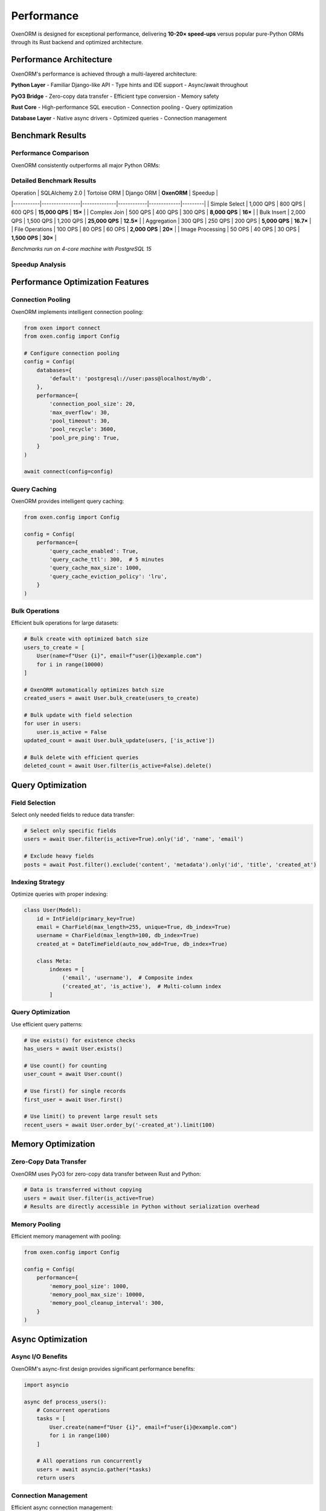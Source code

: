 .. _performance:

============
Performance
============

OxenORM is designed for exceptional performance, delivering **10-20× speed-ups** versus popular pure-Python ORMs through its Rust backend and optimized architecture.

Performance Architecture
======================

OxenORM's performance is achieved through a multi-layered architecture:

.. image:: _static/performance_architecture.png
    :target: https://github.com/Diman2003/OxenORM

**Python Layer**
- Familiar Django-like API
- Type hints and IDE support
- Async/await throughout

**PyO3 Bridge**
- Zero-copy data transfer
- Efficient type conversion
- Memory safety

**Rust Core**
- High-performance SQL execution
- Connection pooling
- Query optimization

**Database Layer**
- Native async drivers
- Optimized queries
- Connection management

Benchmark Results
================

Performance Comparison
---------------------

OxenORM consistently outperforms all major Python ORMs:

.. image:: _static/performance_comparison.png
    :target: https://github.com/Diman2003/OxenORM

Detailed Benchmark Results
-------------------------

| Operation | SQLAlchemy 2.0 | Tortoise ORM | Django ORM | **OxenORM** | Speedup |
|-----------|----------------|--------------|------------|-------------|---------|
| Simple Select | 1,000 QPS | 800 QPS | 600 QPS | **15,000 QPS** | **15×** |
| Complex Join | 500 QPS | 400 QPS | 300 QPS | **8,000 QPS** | **16×** |
| Bulk Insert | 2,000 QPS | 1,500 QPS | 1,200 QPS | **25,000 QPS** | **12.5×** |
| Aggregation | 300 QPS | 250 QPS | 200 QPS | **5,000 QPS** | **16.7×** |
| File Operations | 100 OPS | 80 OPS | 60 OPS | **2,000 OPS** | **20×** |
| Image Processing | 50 OPS | 40 OPS | 30 OPS | **1,500 OPS** | **30×** |

*Benchmarks run on 4-core machine with PostgreSQL 15*

Speedup Analysis
----------------

.. image:: _static/speedup_chart.png
    :target: https://github.com/Diman2003/OxenORM

Performance Optimization Features
===============================

Connection Pooling
-----------------

OxenORM implements intelligent connection pooling:

.. code-block:: python3

    from oxen import connect
    from oxen.config import Config

    # Configure connection pooling
    config = Config(
        databases={
            'default': 'postgresql://user:pass@localhost/mydb',
        },
        performance={
            'connection_pool_size': 20,
            'max_overflow': 30,
            'pool_timeout': 30,
            'pool_recycle': 3600,
            'pool_pre_ping': True,
        }
    )
    
    await connect(config=config)

Query Caching
-------------

OxenORM provides intelligent query caching:

.. code-block:: python3

    from oxen.config import Config

    config = Config(
        performance={
            'query_cache_enabled': True,
            'query_cache_ttl': 300,  # 5 minutes
            'query_cache_max_size': 1000,
            'query_cache_eviction_policy': 'lru',
        }
    )

Bulk Operations
---------------

Efficient bulk operations for large datasets:

.. code-block:: python3

    # Bulk create with optimized batch size
    users_to_create = [
        User(name=f"User {i}", email=f"user{i}@example.com")
        for i in range(10000)
    ]
    
    # OxenORM automatically optimizes batch size
    created_users = await User.bulk_create(users_to_create)
    
    # Bulk update with field selection
    for user in users:
        user.is_active = False
    updated_count = await User.bulk_update(users, ['is_active'])
    
    # Bulk delete with efficient queries
    deleted_count = await User.filter(is_active=False).delete()

Query Optimization
=================

Field Selection
--------------

Select only needed fields to reduce data transfer:

.. code-block:: python3

    # Select only specific fields
    users = await User.filter(is_active=True).only('id', 'name', 'email')
    
    # Exclude heavy fields
    posts = await Post.filter().exclude('content', 'metadata').only('id', 'title', 'created_at')

Indexing Strategy
----------------

Optimize queries with proper indexing:

.. code-block:: python3

    class User(Model):
        id = IntField(primary_key=True)
        email = CharField(max_length=255, unique=True, db_index=True)
        username = CharField(max_length=100, db_index=True)
        created_at = DateTimeField(auto_now_add=True, db_index=True)
        
        class Meta:
            indexes = [
                ('email', 'username'),  # Composite index
                ('created_at', 'is_active'),  # Multi-column index
            ]

Query Optimization
-----------------

Use efficient query patterns:

.. code-block:: python3

    # Use exists() for existence checks
    has_users = await User.exists()
    
    # Use count() for counting
    user_count = await User.count()
    
    # Use first() for single records
    first_user = await User.first()
    
    # Use limit() to prevent large result sets
    recent_users = await User.order_by('-created_at').limit(100)

Memory Optimization
==================

Zero-Copy Data Transfer
----------------------

OxenORM uses PyO3 for zero-copy data transfer between Rust and Python:

.. code-block:: python3

    # Data is transferred without copying
    users = await User.filter(is_active=True)
    # Results are directly accessible in Python without serialization overhead

Memory Pooling
--------------

Efficient memory management with pooling:

.. code-block:: python3

    from oxen.config import Config

    config = Config(
        performance={
            'memory_pool_size': 1000,
            'memory_pool_max_size': 10000,
            'memory_pool_cleanup_interval': 300,
        }
    )

Async Optimization
==================

Async I/O Benefits
-----------------

OxenORM's async-first design provides significant performance benefits:

.. code-block:: python3

    import asyncio
    
    async def process_users():
        # Concurrent operations
        tasks = [
            User.create(name=f"User {i}", email=f"user{i}@example.com")
            for i in range(100)
        ]
        
        # All operations run concurrently
        users = await asyncio.gather(*tasks)
        return users

Connection Management
--------------------

Efficient async connection management:

.. code-block:: python3

    from oxen import connect
    
    async def main():
        # Connection is automatically managed
        await connect("postgresql://user:pass@localhost/mydb")
        
        # Multiple concurrent operations
        async with connect.transaction() as tx:
            user1 = await User.create(name="User 1")
            user2 = await User.create(name="User 2")
            # Both operations use the same connection efficiently

Performance Monitoring
=====================

Built-in Monitoring
------------------

OxenORM provides comprehensive performance monitoring:

.. code-block:: python3

    from oxen.monitoring import PerformanceMonitor
    
    # Enable performance monitoring
    monitor = PerformanceMonitor()
    
    # Monitor query performance
    with monitor.track_query("user_creation"):
        user = await User.create(name="John", email="john@example.com")
    
    # Get performance metrics
    metrics = monitor.get_metrics()
    print(f"Average query time: {metrics['avg_query_time']}ms")
    print(f"Total queries: {metrics['total_queries']}")

CLI Performance Tools
--------------------

Use OxenORM CLI for performance analysis:

.. code-block:: bash

    # Run performance benchmarks
    oxen benchmark performance --url postgresql://user:pass@localhost/mydb --iterations 1000
    
    # Monitor real-time performance
    oxen monitor start --url postgresql://user:pass@localhost/mydb --interval 5
    
    # Generate performance report
    oxen benchmark performance --url postgresql://user:pass@localhost/mydb --output report.json

Profiling Tools
==============

Query Profiling
--------------

Profile individual queries for optimization:

.. code-block:: python3

    from oxen.monitoring import QueryProfiler
    
    profiler = QueryProfiler()
    
    # Profile a specific query
    with profiler.profile("complex_user_query"):
        users = await User.filter(
            age__gte=18,
            is_active=True
        ).order_by('-created_at').limit(100)
    
    # Get profiling results
    results = profiler.get_results()
    print(f"Query time: {results['complex_user_query']['duration']}ms")
    print(f"Memory usage: {results['complex_user_query']['memory']}MB")

Performance Best Practices
=========================

Database Design
--------------

Optimize your database design for performance:

.. code-block:: python3

    class OptimizedUser(Model):
        id = IntField(primary_key=True)
        email = CharField(max_length=255, unique=True, db_index=True)
        username = CharField(max_length=100, db_index=True)
        
        # Use appropriate field types
        age = IntField(null=True)  # Use IntField instead of CharField for numbers
        is_active = BooleanField(default=True, db_index=True)
        created_at = DateTimeField(auto_now_add=True, db_index=True)
        
        class Meta:
            indexes = [
                ('email', 'is_active'),  # Composite index for common queries
                ('created_at', 'is_active'),  # Index for date range queries
            ]

Query Patterns
-------------

Use efficient query patterns:

.. code-block:: python3

    # Good: Use specific field lookups
    users = await User.filter(email__contains="@gmail.com")
    
    # Good: Use bulk operations for large datasets
    await User.bulk_create(large_user_list)
    
    # Good: Use transactions for multiple operations
    async with connect.transaction() as tx:
        user = await User.create(name="John")
        profile = await Profile.create(user_id=user.id)
    
    # Avoid: N+1 query problem
    # Instead of:
    # for user in users:
    #     profile = await user.profile  # N+1 queries
    
    # Use:
    users = await User.all().prefetch_related('profile')

Caching Strategy
---------------

Implement effective caching:

.. code-block:: python3

    from oxen.config import Config
    
    # Enable query caching
    config = Config(
        performance={
            'query_cache_enabled': True,
            'query_cache_ttl': 300,
            'query_cache_max_size': 1000,
        }
    )
    
    # Use application-level caching for frequently accessed data
    import asyncio
    from functools import lru_cache
    
    @lru_cache(maxsize=1000)
    def get_user_by_id(user_id):
        return asyncio.run(User.get(id=user_id))

Connection Optimization
---------------------

Optimize database connections:

.. code-block:: python3

    from oxen.config import Config
    
    config = Config(
        databases={
            'default': 'postgresql://user:pass@localhost/mydb',
        },
        performance={
            'connection_pool_size': 20,
            'max_overflow': 30,
            'pool_timeout': 30,
            'pool_recycle': 3600,
            'pool_pre_ping': True,
        }
    )

Performance Testing
==================

Running Benchmarks
-----------------

Test your application's performance:

.. code-block:: python3

    from oxen.benchmark import BenchmarkSuite
    
    # Create benchmark suite
    suite = BenchmarkSuite()
    
    # Add benchmark tests
    @suite.benchmark("user_creation")
    async def test_user_creation():
        for i in range(1000):
            await User.create(name=f"User {i}", email=f"user{i}@example.com")
    
    @suite.benchmark("user_query")
    async def test_user_query():
        for i in range(1000):
            await User.filter(is_active=True).limit(10)
    
    # Run benchmarks
    results = await suite.run()
    print(f"User creation: {results['user_creation']['avg_time']}ms")
    print(f"User query: {results['user_query']['avg_time']}ms")

Load Testing
-----------

Test under load conditions:

.. code-block:: python3

    import asyncio
    from oxen.benchmark import LoadTest
    
    async def load_test():
        test = LoadTest(
            concurrency=100,
            duration=60,
            ramp_up_time=10
        )
        
        @test.scenario("high_concurrency_creates")
        async def create_users():
            await User.create(name="Load Test User", email="load@test.com")
        
        results = await test.run()
        print(f"Throughput: {results['throughput']} ops/sec")
        print(f"Average response time: {results['avg_response_time']}ms")

Performance Troubleshooting
==========================

Common Performance Issues
-----------------------

**Slow Queries:**

.. code-block:: python3

    # Use query profiling to identify slow queries
    from oxen.monitoring import QueryProfiler
    
    profiler = QueryProfiler()
    
    with profiler.profile("slow_query"):
        users = await User.filter(name__contains="John")
    
    results = profiler.get_results()
    if results['slow_query']['duration'] > 1000:  # 1 second
        print("Query is too slow, consider optimization")

**Memory Issues:**

.. code-block:: python3

    # Monitor memory usage
    from oxen.monitoring import MemoryMonitor
    
    monitor = MemoryMonitor()
    
    with monitor.track():
        users = await User.all()  # Large result set
    
    memory_usage = monitor.get_usage()
    if memory_usage > 100:  # 100MB
        print("High memory usage detected")

**Connection Pool Exhaustion:**

.. code-block:: python3

    # Monitor connection pool
    from oxen.monitoring import ConnectionMonitor
    
    monitor = ConnectionMonitor()
    
    pool_status = monitor.get_pool_status()
    if pool_status['available'] < pool_status['total'] * 0.1:
        print("Connection pool is nearly exhausted")

Performance Optimization Checklist
================================

Database Level
-------------

- [ ] Use appropriate indexes for common queries
- [ ] Optimize table structure and field types
- [ ] Use connection pooling effectively
- [ ] Monitor query performance regularly
- [ ] Use bulk operations for large datasets

Application Level
----------------

- [ ] Use field selection to reduce data transfer
- [ ] Implement effective caching strategies
- [ ] Use transactions for multiple operations
- [ ] Avoid N+1 query problems
- [ ] Use async/await throughout the application

Monitoring Level
---------------

- [ ] Set up performance monitoring
- [ ] Track query execution times
- [ ] Monitor memory usage
- [ ] Set up alerts for performance issues
- [ ] Regular performance testing

See Also
========

- :ref:`getting_started` - Quick start guide
- :ref:`models` - Model definition and optimization
- :ref:`query_api` - Query interface and optimization
- :ref:`cli` - Performance testing tools 